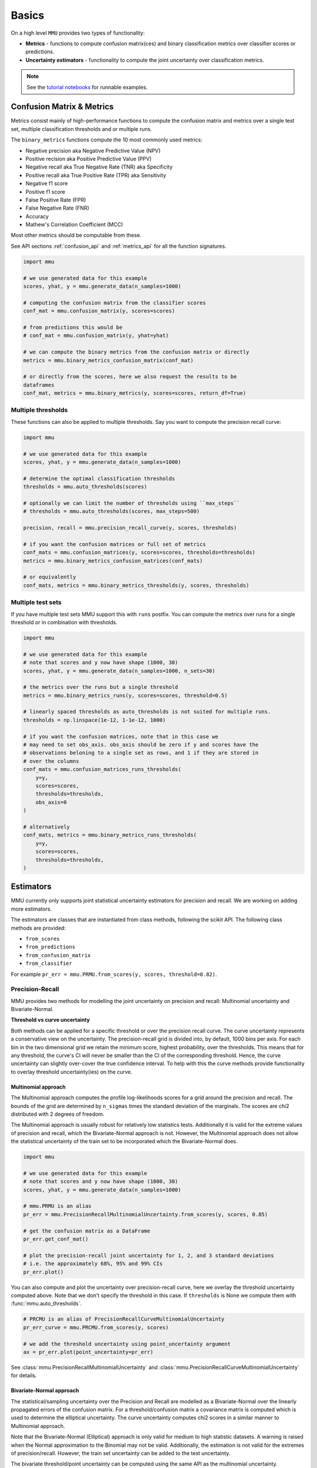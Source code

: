Basics
======

On a high level ``MMU`` provides two types of functionality:

* **Metrics** - functions to compute confusion matrix(ces) and binary classification metrics over classifier scores or predictions.
* **Uncertainty estimators** - functionality to compute the joint uncertainty over classification metrics.

.. note:: 
    
    See the `tutorial notebooks <https://github.com/RUrlus/ModelMetricUncertainty/tree/stable/notebooks>`_ for runnable examples. 
 
Confusion Matrix & Metrics
--------------------------

Metrics consist mainly of high-performance functions to compute the confusion matrix and metrics over a single test set, multiple classification thresholds and or multiple runs.

The ``binary_metrics`` functions compute the 10 most commonly used metrics:

- Negative precision aka Negative Predictive Value (NPV)
- Positive recision aka Positive Predictive Value (PPV)
- Negative recall aka True Negative Rate (TNR) aka Specificity
- Positive recall aka True Positive Rate (TPR) aka Sensitivity
- Negative f1 score
- Positive f1 score
- False Positive Rate (FPR)
- False Negative Rate (FNR)
- Accuracy
- Mathew's Correlation Coefficient (MCC)

Most other metrics should be computable from these.

See API sections :ref:`confusion_api` and :ref:`metrics_api` for all the function signatures.

.. code-block:: python3

    import mmu
    
    # we use generated data for this example
    scores, yhat, y = mmu.generate_data(n_samples=1000)
    
    # computing the confusion matrix from the classifier scores
    conf_mat = mmu.confusion_matrix(y, scores=scores)
     
    # from predictions this would be
    # conf_mat = mmu.confusion_matrix(y, yhat=yhat)
    
    # we can compute the binary metrics from the confusion matrix or directly
    metrics = mmu.binary_metrics_confusion_matrix(conf_mat)
    
    # or directly from the scores, here we also request the results to be
    dataframes
    conf_mat, metrics = mmu.binary_metrics(y, scores=scores, return_df=True)

Multiple thresholds
*******************

These functions can also be applied to multiple thresholds.
Say you want to compute the precision recall curve:

.. code-block:: python3

    import mmu
    
    # we use generated data for this example
    scores, yhat, y = mmu.generate_data(n_samples=1000)
    
    # determine the optimal classification thresholds
    thresholds = mmu.auto_thresholds(scores)

    # optionally we can limit the number of thresholds using ``max_steps``
    # thresholds = mmu.auto_thresholds(scores, max_steps=500)

    precision, recall = mmu.precision_recall_curve(y, scores, thresholds)
    
    # if you want the confusion matrices or full set of metrics
    conf_mats = mmu.confusion_matrices(y, scores=scores, thresholds=thresholds)
    metrics = mmu.binary_metrics_confusion_matrices(conf_mats)

    # or equivalently
    conf_mats, metrics = mmu.binary_metrics_thresholds(y, scores, thresholds)


Multiple test sets
******************

If you have multiple test sets MMU support this with ``runs`` postfix.
You can compute the metrics over runs for a single threshold or in combination
with thresholds.

.. code-block:: python3

    import mmu
    
    # we use generated data for this example
    # note that scores and y now have shape (1000, 30)
    scores, yhat, y = mmu.generate_data(n_samples=1000, n_sets=30)

    # the metrics over the runs but a single threshold
    metrics = mmu.binary_metrics_runs(y, scores=scores, threshold=0.5)
    
    # linearly spaced thresholds as auto_thresholds is not suited for multiple runs.
    thresholds = np.linspace(1e-12, 1-1e-12, 1000)

    # if you want the confusion matrices, note that in this case we
    # may need to set obs_axis. obs_axis should be zero if y and scores have the
    # observations beloning to a single set as rows, and 1 if they are stored in
    # over the columns
    conf_mats = mmu.confusion_matrices_runs_thresholds(
        y=y,
        scores=scores,
        thresholds=thresholds, 
        obs_axis=0
    )

    # alternatively
    conf_mats, metrics = mmu.binary_metrics_runs_thresholds(
        y=y,
        scores=scores,
        thresholds=thresholds,
    )

Estimators
----------

MMU currently only supports joint statistical uncertainty estimators for precision and recall. 
We are working on adding more estimators.

The estimators are classes that are instantiated from class methods, following
the scikit API.
The following class methods are provided:

- ``from_scores``
- ``from_predictions``
- ``from_confusion_matrix``
- ``from_classifier``

For example ``pr_err = mmu.PRMU.from_scores(y, scores, threshold=0.82)``.

Precision-Recall
****************

MMU provides two methods for modelling the joint uncertainty on precision and recall: Multinomial uncertainty and Bivariate-Normal.

**Threshold vs curve uncertainty**

Both methods can be applied for a specific threshold or over the precision recall curve. The curve uncertainty represents a conservative view on the uncertainty.
The precision-recall grid is divided into, by default, 1000 bins per axis.
For each bin in the two dimensional grid we retain the minimum score, highest probability, over the thresholds. This means that for any threshold, the curve's CI will never be smaller than the CI of the corresponding threshold.
Hence, the curve uncertainty can slightly over-cover the true confidence interval.
To help with this the curve methods provide functionality to overlay threshold uncertainty(ies) on the curve. 

Multinomial approach
++++++++++++++++++++

The Multinomial approach computes the profile log-likelihoods scores for a grid around the precision and recall. The bounds of the grid are determined by ``n_sigmas`` times the standard deviation of the marginals. The scores are chi2 distributed with 2 degrees of freedom.

The Multinomial approach is usually robust for relatively low statistics tests.
Additionally it is valid for the extreme values of precision and recall, which the Bivariate-Normal approach is not. However, the Multinomial approach does not allow the statistical uncertainty of the train set to be incorporated which the Bivariate-Normal does.

.. code-block:: python3

    import mmu
    
    # we use generated data for this example
    # note that scores and y now have shape (1000, 30)
    scores, yhat, y = mmu.generate_data(n_samples=1000)

    # mmu.PRMU is an alias
    pr_err = mmu.PrecisionRecallMultinomialUncertainty.from_scores(y, scores, 0.85)

    # get the confusion matrix as a DataFrame
    pr_err.get_conf_mat()

    # plot the precision-recall joint uncertainty for 1, 2, and 3 standard deviations
    # i.e. the approximately 68%, 95% and 99% CIs
    pr_err.plot()

.. image:: figs/ex_prmu.png
  :width: 800
  :alt: Uncertainty on the Precision-Recall

You can also compute and plot the uncertainty over precision-recall curve, here
we overlay the threshold uncertainty computed above.
Note that we don't specify the threshold in this case. If ``thresholds`` is None
we compute them with :func:`mmu.auto_thresholds`.

.. code-block:: python3

    # PRCMU is an alias of PrecisionRecallCurveMultinomialUncertainty
    pr_err_curve = mmu.PRCMU.from_scores(y, scores)

    # we add the threshold uncertainty using point_uncertainty argument
    ax = pr_err.plot(point_uncertainty=pr_err)

.. image:: figs/ex_prcmu.png
  :width: 800
  :alt: Uncertainty on the Precision-Recall curve

See :class:`mmu.PrecisionRecallMultinomialUncertainty` and :class:`mmu.PrecisionRecallCurveMultinomialUncertainty` for details.

Bivariate-Normal approach
+++++++++++++++++++++++++

The statistical/sampling uncertainty over the Precision and Recall are modelled
as a Bivariate-Normal over the linearly propagated errors of the confusion
matrix. For a threshold/confusion matrix a covariance matrix is computed which is used to determine the elliptical uncertainty.
The curve uncertainty computes chi2 scores in a similar manner to Multinomial approach.

Note that the Bivariate-Normal (Elliptical) approach is only valid for medium to high statistic datasets. A warning is raised when the Normal approximation to the Binomial may not be valid. Additionally, the estimation is not valid for the extremes of precision/recall. However, the train set uncertainty can be added to the test uncertainty.

The bivariate threshold/point uncertainty can be computed using the same API as
the multinomial uncertainty.

.. code-block:: python3

    import mmu
    
    # we use generated data for this example
    # note that scores and y now have shape (1000, 30)
    scores, yhat, y = mmu.generate_data(n_samples=1000)

    # mmu.PREU is an alias
    pr_err = mmu.PrecisionRecallEllipticalUncertainty.from_scores(y, scores, 0.85)

    # PRCEU is an alias of PrecisionRecallCurveEllipticalUncertainty
    pr_err_curve = mmu.PRCEU.from_scores(y, scores, 0.85)

See :class:`mmu.PrecisionRecallEllipticalUncertainty` and :class:`mmu.PrecisionRecallCurveMultinomialUncertainty` for details.
